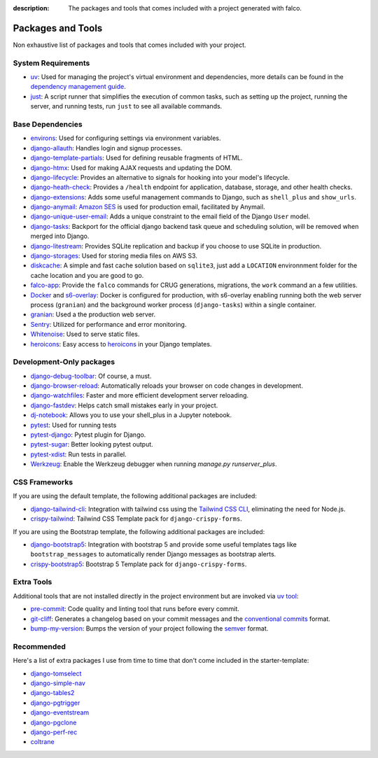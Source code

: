:description: The packages and tools that comes included with a project generated with falco.

Packages and Tools
==================

Non exhaustive list of packages and tools that comes included with your project.

System Requirements
-------------------

- `uv <https://docs.astral.sh/uv/>`_: Used for managing the project's virtual environment and dependencies, more details can be found in the `dependency management guide </dependency_management.html>`_.
- `just <https://just.system>`_: A script runner that simplifies the execution of common tasks, such as setting up the project, running the server, and running tests, run ``just`` to see all available commands.

Base Dependencies
-----------------

- `environs <https://github.com/sloria/environs>`_: Used for configuring settings via environment variables.
- `django-allauth <https://github.com/pennersr/django-allauth>`_: Handles login and signup processes.
- `django-template-partials <https://github.com/carltongibson/django-template-partials>`_: Used for defining reusable fragments of HTML.
- `django-htmx <https://github.com/adamchainz/django-htmx>`_: Used for making AJAX requests and updating the DOM.
- `django-lifecycle <https://github.com/rsinger86/django-lifecycle>`_: Provides an alternative to signals for hooking into your model's lifecycle.
- `django-heath-check <https://github.com/revsys/django-health-check>`_: Provides a ``/health`` endpoint for application, database, storage, and other health checks.
- `django-extensions <https://django-extensions.readthedocs.io/en/latest/>`_: Adds some useful management commands to Django, such as ``shell_plus`` and ``show_urls``.
- `django-anymail <https://github.com/anymail/django-anymail>`_: `Amazon SES <https://aws.amazon.com/ses/?nc1=h_ls>`_ is used for production email, facilitated by Anymail.
- `django-unique-user-email <https://github.com/carltongibson/django-unique-user-email>`_: Adds a unique constraint to the email field of the Django ``User`` model.
- `django-tasks <https://github.com/RealOrangeOne/django-tasks>`_: Backport for the official django backend task queue and scheduling solution, will be removed when merged into Django.
- `django-litestream <https://github.com/Tobi-De/django-litestream/>`_: Provides SQLite replication and backup if you choose to use SQLite in production.
- `django-storages <https://django-storages.readthedocs.io/en/latest/>`_: Used for storing media files on AWS S3.
- `diskcache <https://github.com/grantjenks/python-diskcache>`_: A simple and fast cache solution based on ``sqlite3``, just add a ``LOCATION`` environnment folder for the cache location and you are good to go.
- `falco-app <https://github.com/falcopackages/falco>`_: Provide the ``falco`` commands for CRUG generations, migrations, the ``work`` command an a few utilities.
- `Docker <https://www.docker.com/>`_ and `s6-overlay <https://github.com/just-containers/s6-overlay>`_: Docker is configured for production, with s6-overlay enabling running both the web server process (``granian``) and the background worker process (``django-tasks``) within a single container.
- `granian <https://github.com/emmett-framework/granian>`_: Used a the production web server.
- `Sentry <https://sentry.io/welcome/>`_: Utilized for performance and error monitoring.
- `Whitenoise <https://whitenoise.evans.io/en/latest/>`_: Used to serve static files.
- `heroicons <https://heroicons.com/>`_: Easy access to `heroicons <https://heroicons.com/>`_ in your Django templates.

Development-Only packages
-------------------------

- `django-debug-toolbar <https://django-debug-toolbar.readthedocs.io/en/latest/>`_: Of course, a must.
- `django-browser-reload <https://github.com/adamchainz/django-browser-reload>`_: Automatically reloads your browser on code changes in development.
- `django-watchfiles <https://github.com/adamchainz/django-watchfiles>`_: Faster and more efficient development server reloading.
- `django-fastdev <https://github.com/boxed/django-fastdev>`_: Helps catch small mistakes early in your project.
- `dj-notebook <https://github.com/pydanny/dj-notebook>`_: Allows you to use your shell_plus in a Jupyter notebook.
- `pytest <https://docs.pytest.org/en/7.0.x/>`_: Used for running tests
- `pytest-django <https://pytest-django.readthedocs.io/en/latest/>`_: Pytest plugin for Django.
- `pytest-sugar <https://github.com/Teemu/pytest-sugar>`_: Better looking pytest output.
- `pytest-xdist <https://github.com/pytest-dev/pytest-xdist>`_: Run tests in parallel.
- `Werkzeug <https://werkzeug.palletsprojects.com/en/2.1.x/>`_: Enable the Werkzeug debugger when running `manage.py runserver_plus`.

CSS Frameworks
--------------

If you are using the default template, the following additional packages are included:

- `django-tailwind-cli <https://github.com/oliverandrich/django-tailwind-cli>`_: Integration with tailwind css using the `Tailwind CSS CLI <https://tailwindcss.com/blog/standalone-cli>`_, eliminating the need for Node.js.
- `crispy-tailwind <https://github.com/django-crispy-forms/crispy-tailwind>`_: Tailwind CSS Template pack for ``django-crispy-forms``.

If you are using the Bootstrap template, the following additional packages are included:

- `django-bootstrap5 <https://github.com/zostera/django-bootstrap5>`_: Integration with bootstrap 5 and provide some useful templates tags like ``bootstrap_messages`` to automatically render Django messages as bootstrap alerts.
- `crispy-bootstrap5 <https://github.com/django-crispy-forms/crispy-bootstrap5>`_: Bootstrap 5 Template pack for ``django-crispy-forms``.

Extra Tools
-----------

Additional tools that are not installed directly in the project environment but are invoked via `uv tool <https://docs.astral.sh/uv/guides/tools/>`_:

- `pre-commit <https://github.com/pre-commit/pre-commit>`_: Code quality and linting tool that runs before every commit.
- `git-cliff <https://git-cliff.org/>`_: Generates a changelog based on your commit messages and the `conventional commits <https://www.conventionalcommits.org/en/v1.0.0/>`_ format.
- `bump-my-version <https://github.com/callowayproject/bump-my-version>`_: Bumps the version of your project following the `semver <https://semver.org/>`_ format.


Recommended
-----------

Here's a list of extra packages I use from time to time that don't come included in the starter-template:

- `django-tomselect <https://github.com/OmenApps/django-tomselect>`_
- `django-simple-nav <https://github.com/westerveltco/django-simple-nav>`_
- `django-tables2 <https://github.com/jieter/django-tables2>`_
- `django-pgtrigger <https://github.com/Opus10/django-pgtrigger>`_
- `django-eventstream <https://github.com/fanout/django-eventstream>`_
- `django-pgclone <https://github.com/Opus10/django-pgclone>`_
- `django-perf-rec <https://github.com/adamchainz/django-perf-rec>`_
- `coltrane <https://github.com/adamghill/coltrane>`_


















